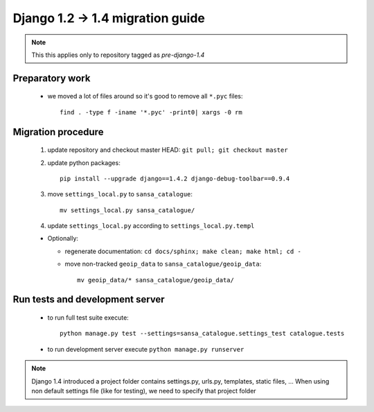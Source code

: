 Django 1.2 -> 1.4 migration guide
=================================

.. note:: This this applies only to repository tagged as *pre-django-1.4*


Preparatory work
----------------

  * we moved a lot of files around so it's good to remove all ``*.pyc`` files::

      find . -type f -iname '*.pyc' -print0| xargs -0 rm


Migration procedure
-------------------

  #. update repository and checkout master HEAD: ``git pull; git checkout master``
  #. update python packages::

      pip install --upgrade django==1.4.2 django-debug-toolbar==0.9.4

  #. move ``settings_local.py`` to ``sansa_catalogue``::

      mv settings_local.py sansa_catalogue/

  #. update ``settings_local.py`` according to ``settings_local.py.templ``

  * Optionally:

    * regenerate documentation: ``cd docs/sphinx; make clean; make html; cd -``
    * move non-tracked ``geoip_data`` to ``sansa_catalogue/geoip_data``::

        mv geoip_data/* sansa_catalogue/geoip_data/


Run tests and development server
--------------------------------

  * to run full test suite execute::

     python manage.py test --settings=sansa_catalogue.settings_test catalogue.tests

  * to run development server execute ``python manage.py runserver``

.. note:: Django 1.4 introduced a project folder contains settings.py, urls.py, templates, static files, ...
          When using non default settings file (like for testing), we need to specify that project folder